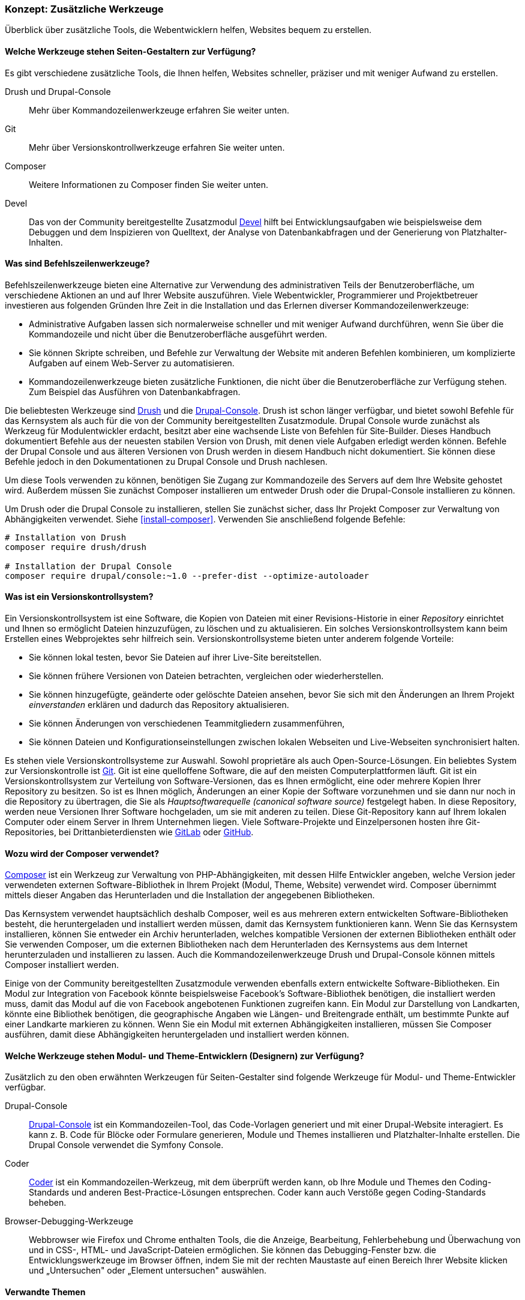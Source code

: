[[install-tools]]

=== Konzept: Zusätzliche Werkzeuge

[role="summary"]
Überblick über zusätzliche Tools, die Webentwicklern helfen, Websites bequem zu erstellen.

(((Tool,Coder)))
(((Tool,Devel)))
(((Tool,Drush)))
(((Tool,Composer)))
(((Tool,Git)))
(((Tool,Drupal Console)))
(((Coder tool,overview)))
(((Devel tool,overview)))
(((Drush tool,overview)))
(((Composer tool,overview)))
(((Git tool,overview)))
(((Drupal Console tool,overview)))

// ==== Erforderliche Vorkenntnisse

==== Welche Werkzeuge stehen Seiten-Gestaltern zur Verfügung?

Es gibt verschiedene zusätzliche Tools, die Ihnen helfen, Websites schneller, präziser und mit weniger Aufwand zu erstellen.

Drush und Drupal-Console::
  Mehr über Kommandozeilenwerkzeuge erfahren Sie weiter unten.
Git::
  Mehr über Versionskontrollwerkzeuge erfahren Sie weiter unten.
Composer::
  Weitere Informationen zu Composer finden Sie weiter unten.
Devel:: Das von der Community bereitgestellte Zusatzmodul
  https://www.drupal.org/project/devel[Devel] hilft bei
  Entwicklungsaufgaben wie beispielsweise dem Debuggen und dem Inspizieren von
  Quelltext, der Analyse von Datenbankabfragen und der Generierung von
  Platzhalter-Inhalten.

==== Was sind Befehlszeilenwerkzeuge?

Befehlszeilenwerkzeuge bieten eine Alternative zur Verwendung des
administrativen Teils der Benutzeroberfläche, um verschiedene Aktionen an und
auf Ihrer Website auszuführen. Viele Webentwickler, Programmierer und
Projektbetreuer investieren aus folgenden Gründen Ihre Zeit in die
Installation und das Erlernen diverser Kommandozeilenwerkzeuge:

* Administrative Aufgaben lassen sich normalerweise schneller und mit weniger
Aufwand durchführen, wenn Sie über die Kommandozeile und nicht über die
Benutzeroberfläche ausgeführt werden.

* Sie können Skripte schreiben, und Befehle zur Verwaltung der Website mit
anderen Befehlen kombinieren, um komplizierte Aufgaben auf einem Web-Server zu
automatisieren.

* Kommandozeilenwerkzeuge bieten zusätzliche Funktionen, die nicht über die
Benutzeroberfläche zur Verfügung stehen. Zum Beispiel das Ausführen von
Datenbankabfragen.

Die beliebtesten Werkzeuge sind http://www.drush.org[Drush] und die 
https://drupalconsole.com[Drupal-Console]. Drush ist schon länger verfügbar, und
bietet sowohl Befehle für das Kernsystem als auch für die von der Community
bereitgestellten Zusatzmodule. Drupal Console wurde zunächst als Werkzeug für Modulentwickler erdacht,
besitzt aber eine wachsende Liste von Befehlen für
Site-Builder. Dieses Handbuch dokumentiert Befehle aus der neuesten stabilen
Version von Drush, mit denen viele Aufgaben erledigt werden können.
Befehle der Drupal Console und aus älteren Versionen von Drush werden in diesem
Handbuch nicht dokumentiert. Sie können diese Befehle jedoch in den
Dokumentationen zu Drupal Console und Drush nachlesen.

Um diese Tools verwenden zu können, benötigen Sie Zugang zur Kommandozeile des
Servers auf dem Ihre Website gehostet wird. Außerdem müssen Sie zunächst Composer
installieren um entweder Drush oder die Drupal-Console installieren zu können.

Um Drush oder die Drupal Console zu installieren, stellen Sie zunächst sicher,
dass Ihr Projekt Composer zur Verwaltung von Abhängigkeiten verwendet.
Siehe <<install-composer>>.  Verwenden Sie anschließend folgende Befehle:


----
# Installation von Drush
composer require drush/drush

# Installation der Drupal Console
composer require drupal/console:~1.0 --prefer-dist --optimize-autoloader
----

==== Was ist ein Versionskontrollsystem?

Ein Versionskontrollsystem ist  eine Software, die Kopien von Dateien mit einer
Revisions-Historie in einer _Repository_ einrichtet und Ihnen so ermöglicht
Dateien hinzuzufügen, zu löschen und zu aktualisieren. Ein solches
Versionskontrollsystem kann beim Erstellen eines Webprojektes sehr hilfreich
sein. Versionskontrollsysteme bieten unter anderem folgende Vorteile:

* Sie können lokal testen, bevor Sie Dateien auf ihrer Live-Site bereitstellen.

* Sie können frühere Versionen von Dateien betrachten, vergleichen oder wiederherstellen.

* Sie können hinzugefügte, geänderte oder gelöschte Dateien ansehen,
  bevor Sie sich mit den Änderungen an Ihrem Projekt _einverstanden_
  erklären und dadurch das Repository aktualisieren.

* Sie können Änderungen von verschiedenen Teammitgliedern zusammenführen,

* Sie können Dateien und Konfigurationseinstellungen zwischen lokalen Webseiten und Live-Webseiten synchronisiert halten.

Es stehen viele Versionskontrollsysteme zur Auswahl.
Sowohl proprietäre als auch Open-Source-Lösungen. Ein beliebtes System zur Versionskontrolle
ist https://git-scm.com/[Git]. Git ist eine quelloffene Software, die auf den
meisten Computerplattformen läuft. Git ist ein Versionskontrollsystem zur
Verteilung von Software-Versionen, das es Ihnen ermöglicht, eine oder mehrere
Kopien Ihrer Repository zu besitzen. So ist es Ihnen möglich, Änderungen an
einer Kopie der Software vorzunehmen und sie dann nur noch in die
Repository zu übertragen, die Sie als _Hauptsoftwarequelle
(canonical software source)_ festgelegt haben.
In  diese Repository, werden neue Versionen Ihrer Software hochgeladen,
um sie mit anderen zu teilen. Diese Git-Repository kann auf Ihrem lokalen
Computer oder einem Server in Ihrem Unternehmen liegen.
Viele Software-Projekte und Einzelpersonen hosten ihre
Git-Repositories, bei Drittanbieterdiensten wie
https://about.gitlab.com/[GitLab] oder https://github.com/[GitHub].


==== Wozu wird der Composer verwendet?

https://getcomposer.org/[Composer] ist ein Werkzeug zur Verwaltung von
PHP-Abhängigkeiten, mit dessen Hilfe Entwickler angeben, welche Version
jeder verwendeten externen Software-Bibliothek in Ihrem Projekt
(Modul, Theme, Website) verwendet wird. Composer übernimmt mittels dieser
Angaben das Herunterladen und die Installation der angegebenen Bibliotheken.

Das Kernsystem verwendet hauptsächlich deshalb Composer, weil es aus mehreren
extern entwickelten Software-Bibliotheken besteht, die heruntergeladen
und installiert werden müssen, damit das Kernsystem funktionieren kann.
Wenn Sie das Kernsystem installieren, können Sie
entweder ein Archiv herunterladen, welches kompatible Versionen der
externen Bibliotheken enthält oder Sie verwenden Composer, um die externen
Bibliotheken nach dem Herunterladen des Kernsystems
aus dem Internet herunterzuladen und installieren zu lassen.
Auch die Kommandozeilenwerkzeuge Drush und Drupal-Console können mittels
Composer installiert werden.

Einige von der Community bereitgestellten Zusatzmodule verwenden ebenfalls
extern entwickelte Software-Bibliotheken. Ein Modul zur Integration von Facebook
könnte beispielsweise Facebook's Software-Bibliothek benötigen, die installiert
werden muss, damit das Modul auf  die von Facebook angebotenen Funktionen
zugreifen kann. Ein Modul zur Darstellung von Landkarten, könnte eine Bibliothek
benötigen, die geographische Angaben wie Längen- und Breitengrade enthält,
um bestimmte Punkte auf einer Landkarte markieren zu können.
Wenn Sie ein Modul mit externen Abhängigkeiten installieren, müssen Sie Composer
ausführen, damit diese Abhängigkeiten heruntergeladen und installiert
werden können.

==== Welche Werkzeuge stehen Modul- und Theme-Entwicklern (Designern) zur Verfügung?

Zusätzlich zu den oben erwähnten Werkzeugen für Seiten-Gestalter sind folgende
Werkzeuge für Modul- und Theme-Entwickler verfügbar.

Drupal-Console::
  https://drupalconsole.com[Drupal-Console] ist ein Kommandozeilen-Tool, das
  Code-Vorlagen generiert und mit einer Drupal-Website interagiert.
  Es kann z. B. Code für Blöcke oder Formulare generieren, Module und Themes
  installieren und Platzhalter-Inhalte erstellen.
  Die Drupal Console verwendet die Symfony Console.
Coder::
  https://www.drupal.org/project/coder[Coder] ist ein Kommandozeilen-Werkzeug,
  mit dem überprüft werden kann, ob Ihre Module und Themes den Coding-Standards
  und anderen Best-Practice-Lösungen entsprechen. Coder kann auch Verstöße gegen
  Coding-Standards beheben.
Browser-Debugging-Werkzeuge::
  Webbrowser wie Firefox und Chrome enthalten Tools, die die Anzeige,
  Bearbeitung, Fehlerbehebung und Überwachung von und in CSS-, HTML- und JavaScript-Dateien
  ermöglichen. Sie können das Debugging-Fenster bzw. die  Entwicklungswerkzeuge
  im Browser öffnen, indem Sie mit der rechten Maustaste auf einen Bereich Ihrer
  Website klicken und „Untersuchen" oder „Element untersuchen" auswählen.


==== Verwandte Themen

<<install-composer>>

==== Zusätzliche Ressourcen

* https://www.drupal.org/node/147789[_Drupal.org_ Community-Dokumentationsseite „Entwicklungswerkzeuge (englisch)"]

* https://www.drupal.org/docs/develop/using-composer/using-composer-with-drupal[_Drupal.org_ Community-Dokumentationsseite „Verwendung von Composer mit Drupal (englisch)"]

* https://en.wikipedia.org/wiki/Distributed_version_control[Wikipedia-Artikel „Verteilte Versionskontrolle (englisch)"]


*Mitwirkende*

Geschrieben und herausgegeben von https://www.drupal.org/u/batigolix[Boris Doesborg]
und https://www.drupal.org/u/jhodgdon[Jennifer Hodgdon]. Einige Texte wurden in angepasster Form aus
https://www.drupal.org/node/991716[„Einführung in Git"] übernommen.
copyright 2000 - copyright_upper_year liegt bei den einzelnen Mitwirkenden an der
https://www.drupal.org/documentation[Dokumentation der Drupal-Community].
